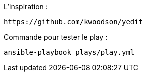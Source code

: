 L'inspiration :
```
https://github.com/kwoodson/yedit
```


Commande pour tester le play :
```
ansible-playbook plays/play.yml
```
